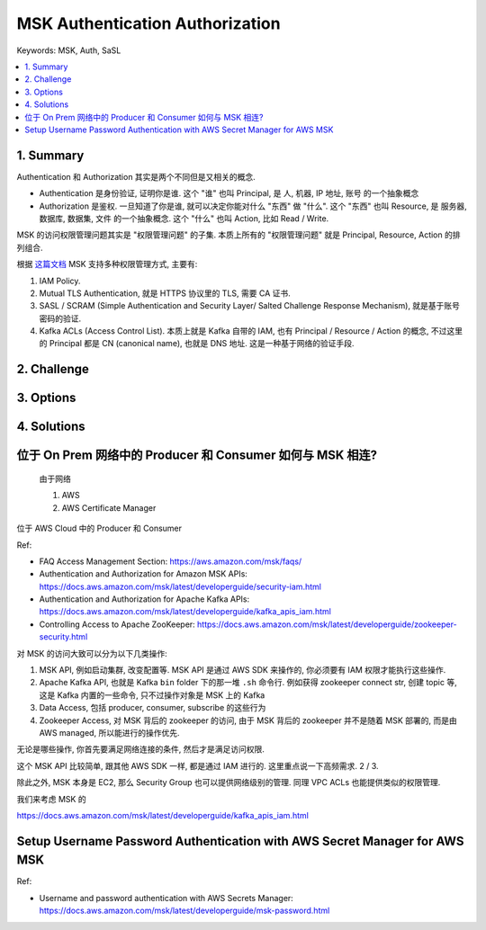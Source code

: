 .. _aws-msk-authentication-authorization:

MSK Authentication Authorization
==============================================================================
Keywords: MSK, Auth, SaSL

.. contents::
    :class: this-will-duplicate-information-and-it-is-still-useful-here
    :depth: 1
    :local:


1. Summary
------------------------------------------------------------------------------
Authentication 和 Authorization 其实是两个不同但是又相关的概念.

- Authentication 是身份验证, 证明你是谁. 这个 "谁" 也叫 Principal, 是 人, 机器, IP 地址, 账号 的一个抽象概念
- Authorization 是鉴权. 一旦知道了你是谁, 就可以决定你能对什么 "东西" 做 "什么". 这个 "东西" 也叫 Resource, 是 服务器, 数据库, 数据集, 文件 的一个抽象概念. 这个 "什么" 也叫 Action, 比如 Read / Write.

MSK 的访问权限管理问题其实是 "权限管理问题" 的子集. 本质上所有的 "权限管理问题" 就是 Principal, Resource, Action 的排列组合.

根据 `这篇文档 <https://docs.aws.amazon.com/msk/latest/developerguide/kafka_apis_iam.html>`_ MSK 支持多种权限管理方式, 主要有:

1. IAM Policy.
2. Mutual TLS Authentication, 就是 HTTPS 协议里的 TLS, 需要 CA 证书.
3. SASL / SCRAM (Simple Authentication and Security Layer/ Salted Challenge Response Mechanism), 就是基于账号密码的验证.
4. Kafka ACLs (Access Control List). 本质上就是 Kafka 自带的 IAM, 也有 Principal / Resource / Action 的概念, 不过这里的 Principal 都是 CN (canonical name), 也就是 DNS 地址. 这是一种基于网络的验证手段.


2. Challenge
------------------------------------------------------------------------------


3. Options
------------------------------------------------------------------------------


4. Solutions
------------------------------------------------------------------------------



位于 On Prem 网络中的 Producer 和 Consumer 如何与 MSK 相连?
------------------------------------------------------------------------------

    由于网络

    1. AWS
    2. AWS Certificate Manager

位于 AWS Cloud 中的 Producer 和 Consumer



Ref:

- FAQ Access Management Section: https://aws.amazon.com/msk/faqs/
- Authentication and Authorization for Amazon MSK APIs: https://docs.aws.amazon.com/msk/latest/developerguide/security-iam.html
- Authentication and Authorization for Apache Kafka APIs: https://docs.aws.amazon.com/msk/latest/developerguide/kafka_apis_iam.html
- Controlling Access to Apache ZooKeeper: https://docs.aws.amazon.com/msk/latest/developerguide/zookeeper-security.html



对 MSK 的访问大致可以分为以下几类操作:

1. MSK API, 例如启动集群, 改变配置等. MSK API 是通过 AWS SDK 来操作的, 你必须要有 IAM 权限才能执行这些操作.
2. Apache Kafka API, 也就是 Kafka ``bin`` folder 下的那一堆 ``.sh`` 命令行. 例如获得 zookeeper connect str, 创建 topic 等, 这是 Kafka 内置的一些命令, 只不过操作对象是 MSK 上的 Kafka
3. Data Access, 包括 producer, consumer, subscribe 的这些行为
4. Zookeeper Access, 对 MSK 背后的 zookeeper 的访问, 由于 MSK 背后的 zookeeper 并不是随着 MSK 部署的, 而是由 AWS managed, 所以能进行的操作优先.

无论是哪些操作, 你首先要满足网络连接的条件, 然后才是满足访问权限.

这个 MSK API 比较简单, 跟其他 AWS SDK 一样, 都是通过 IAM 进行的. 这里重点说一下高频需求. 2 / 3.



除此之外, MSK 本身是 EC2, 那么 Security Group 也可以提供网络级别的管理. 同理 VPC ACLs 也能提供类似的权限管理.


我们来考虑 MSK 的


https://docs.aws.amazon.com/msk/latest/developerguide/kafka_apis_iam.html


Setup Username Password Authentication with AWS Secret Manager for AWS MSK
------------------------------------------------------------------------------

Ref:

- Username and password authentication with AWS Secrets Manager: https://docs.aws.amazon.com/msk/latest/developerguide/msk-password.html